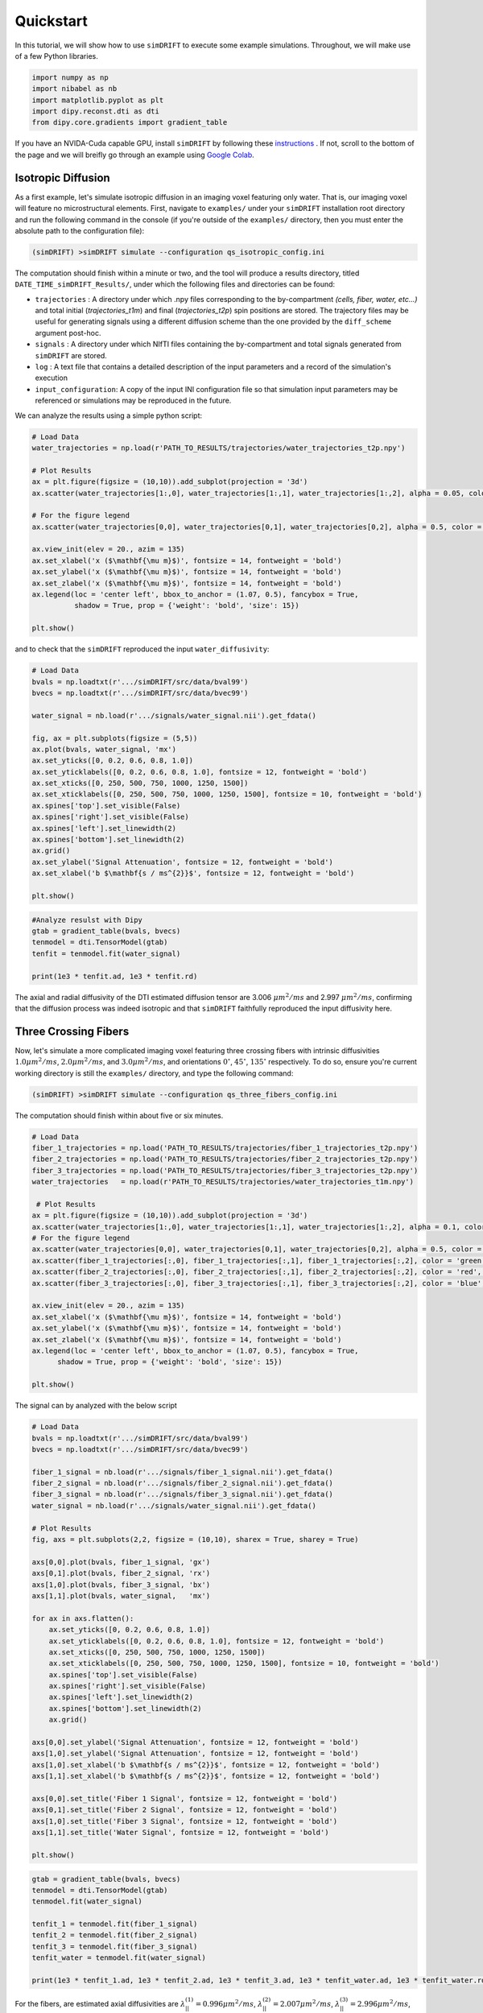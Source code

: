 *********************
Quickstart
*********************

In this tutorial, we will show how to use ``simDRIFT`` to execute some example simulations. 
Throughout, we will make use of a few Python libraries.

.. code-block:: python
    
    import numpy as np     
    import nibabel as nb 
    import matplotlib.pyplot as plt 
    import dipy.reconst.dti as dti
    from dipy.core.gradients import gradient_table

If you have an NVIDA-Cuda capable GPU, install ``simDRIFT`` by following these `instructions <https://simdrift.readthedocs.io/en/latest/installation/index.html>`_ . If not, scroll to the bottom of the page and we will breifly go through an example using `Google Colab <https://colab.research.google.com/?utm_source=scs-index>`_. 

Isotropic Diffusion
----------------
As a first example, let's simulate isotropic diffusion in an imaging voxel featuring only water. That is,
our imaging voxel will feature no microstructural elements. First, navigate to ``examples/`` under your 
``simDRIFT`` installation root directory and run the following command in the console (if you're outside of the ``examples/`` directory, then you must enter the absolute path to the configuration file):

.. code-block:: bash 
    
    (simDRIFT) >simDRIFT simulate --configuration qs_isotropic_config.ini

The computation should finish within a minute or two, and the tool will produce a results directory, titled ``DATE_TIME_simDRIFT_Results/``, under which the following files and directories can be found:

* ``trajectories`` : A directory under which .npy files corresponding to the by-compartment *(cells, fiber, water, etc...)* and total initial (*trajectories_t1m*) and final (*trajectories_t2p*)
  spin positions are stored. The trajectory files may be useful for generating signals using a different diffusion scheme than the one provided 
  by the ``diff_scheme`` argument post-hoc. 

* ``signals`` : A directory under which NIfTI files containing the by-compartment and total signals generated from ``simDRIFT`` are stored. 

* ``log`` : A text file that contains a detailed description of the input parameters and a record of the simulation's execution

* ``input_configuration``: A copy of the input INI configuration file so that simulation input parameters may be referenced or simulations may be reproduced in the future. 

We can analyze the results using a simple python script:

.. code-block:: python

    # Load Data
    water_trajectories = np.load(r'PATH_TO_RESULTS/trajectories/water_trajectories_t2p.npy')

    # Plot Results 
    ax = plt.figure(figsize = (10,10)).add_subplot(projection = '3d')
    ax.scatter(water_trajectories[1:,0], water_trajectories[1:,1], water_trajectories[1:,2], alpha = 0.05, color = 'purple', s = 1)

    # For the figure legend
    ax.scatter(water_trajectories[0,0], water_trajectories[0,1], water_trajectories[0,2], alpha = 0.5, color = 'purple', s = 50, label = 'water spin')
    
    ax.view_init(elev = 20., azim = 135)
    ax.set_xlabel('x ($\mathbf{\mu m}$)', fontsize = 14, fontweight = 'bold')
    ax.set_ylabel('x ($\mathbf{\mu m}$)', fontsize = 14, fontweight = 'bold')
    ax.set_zlabel('x ($\mathbf{\mu m}$)', fontsize = 14, fontweight = 'bold')
    ax.legend(loc = 'center left', bbox_to_anchor = (1.07, 0.5), fancybox = True,
              shadow = True, prop = {'weight': 'bold', 'size': 15})

    plt.show()

.. figure:: water_trajectories.png
   :align: center


and to check that the ``simDRIFT`` reproduced the input ``water_diffusivity``:

.. code-block:: python 

    # Load Data
    bvals = np.loadtxt(r'.../simDRIFT/src/data/bval99')
    bvecs = np.loadtxt(r'.../simDRIFT/src/data/bvec99')

    water_signal = nb.load(r'.../signals/water_signal.nii').get_fdata()

    fig, ax = plt.subplots(figsize = (5,5))
    ax.plot(bvals, water_signal, 'mx')
    ax.set_yticks([0, 0.2, 0.6, 0.8, 1.0])
    ax.set_yticklabels([0, 0.2, 0.6, 0.8, 1.0], fontsize = 12, fontweight = 'bold')
    ax.set_xticks([0, 250, 500, 750, 1000, 1250, 1500])
    ax.set_xticklabels([0, 250, 500, 750, 1000, 1250, 1500], fontsize = 10, fontweight = 'bold')
    ax.spines['top'].set_visible(False)
    ax.spines['right'].set_visible(False)
    ax.spines['left'].set_linewidth(2)
    ax.spines['bottom'].set_linewidth(2)
    ax.grid()
    ax.set_ylabel('Signal Attenuation', fontsize = 12, fontweight = 'bold')
    ax.set_xlabel('b $\mathbf{s / ms^{2}}$', fontsize = 12, fontweight = 'bold')

    plt.show()

.. figure:: water_signal.png
    :align: center



.. code-block:: python
    
    #Analyze resulst with Dipy 
    gtab = gradient_table(bvals, bvecs)
    tenmodel = dti.TensorModel(gtab)
    tenfit = tenmodel.fit(water_signal)

    print(1e3 * tenfit.ad, 1e3 * tenfit.rd)

The axial and radial diffusivity of the DTI estimated diffusion tensor are 3.006 :math:`\mu m^{2} / ms` and 2.997 :math:`\mu m^{2} / ms`, confirming 
that the diffusion process was indeed isotropic and that ``simDRIFT`` faithfully reproduced the input diffusivity here. 


Three Crossing Fibers 
----------------
Now, let's simulate a more complicated imaging voxel featuring three crossing fibers with intrinsic diffusivities :math:`1.0 \mu m^{2} / ms`, :math:`2.0 \mu m^{2} / ms`, and :math:`3.0 \mu m^{2} / ms`, and orientations :math:`0^{\circ}`, 
:math:`45^{\circ}`, :math:`135^{\circ}` respectively. To do so, ensure you're current working directory is still the ``examples/`` directory, and type the following command:

.. code-block:: bash 
    
    (simDRIFT) >simDRIFT simulate --configuration qs_three_fibers_config.ini

The computation should finish within about five or six minutes.

.. code-block:: python

  
    # Load Data
    fiber_1_trajectories = np.load('PATH_TO_RESULTS/trajectories/fiber_1_trajectories_t2p.npy')
    fiber_2_trajectories = np.load('PATH_TO_RESULTS/trajectories/fiber_2_trajectories_t2p.npy')
    fiber_3_trajectories = np.load('PATH_TO_RESULTS/trajectories/fiber_3_trajectories_t2p.npy')
    water_trajectories   = np.load(r'PATH_TO_RESULTS/trajectories/water_trajectories_t1m.npy')

     # Plot Results
    ax = plt.figure(figsize = (10,10)).add_subplot(projection = '3d')
    ax.scatter(water_trajectories[1:,0], water_trajectories[1:,1], water_trajectories[1:,2], alpha = 0.1, color = 'purple', s = 1)
    # For the figure legend
    ax.scatter(water_trajectories[0,0], water_trajectories[0,1], water_trajectories[0,2], alpha = 0.5, color = 'purple', label = 'water spin')
    ax.scatter(fiber_1_trajectories[:,0], fiber_1_trajectories[:,1], fiber_1_trajectories[:,2], color = 'green', label = 'fiber 1 spin')
    ax.scatter(fiber_2_trajectories[:,0], fiber_2_trajectories[:,1], fiber_2_trajectories[:,2], color = 'red',   label = 'fiber 2 spin')
    ax.scatter(fiber_3_trajectories[:,0], fiber_3_trajectories[:,1], fiber_3_trajectories[:,2], color = 'blue',  label = 'fiber 3 spin')

    ax.view_init(elev = 20., azim = 135)
    ax.set_xlabel('x ($\mathbf{\mu m}$)', fontsize = 14, fontweight = 'bold')
    ax.set_ylabel('x ($\mathbf{\mu m}$)', fontsize = 14, fontweight = 'bold')
    ax.set_zlabel('x ($\mathbf{\mu m}$)', fontsize = 14, fontweight = 'bold')
    ax.legend(loc = 'center left', bbox_to_anchor = (1.07, 0.5), fancybox = True,
          shadow = True, prop = {'weight': 'bold', 'size': 15})

    plt.show()

.. figure:: 3_fiber_trajectories.png
    :align: center


The signal can by analyzed with the below script

.. code-block:: python 

    # Load Data
    bvals = np.loadtxt(r'.../simDRIFT/src/data/bval99')
    bvecs = np.loadtxt(r'.../simDRIFT/src/data/bvec99')
    
    fiber_1_signal = nb.load(r'.../signals/fiber_1_signal.nii').get_fdata()
    fiber_2_signal = nb.load(r'.../signals/fiber_2_signal.nii').get_fdata()
    fiber_3_signal = nb.load(r'.../signals/fiber_3_signal.nii').get_fdata()
    water_signal = nb.load(r'.../signals/water_signal.nii').get_fdata()

    # Plot Results
    fig, axs = plt.subplots(2,2, figsize = (10,10), sharex = True, sharey = True)

    axs[0,0].plot(bvals, fiber_1_signal, 'gx')
    axs[0,1].plot(bvals, fiber_2_signal, 'rx')
    axs[1,0].plot(bvals, fiber_3_signal, 'bx')
    axs[1,1].plot(bvals, water_signal,   'mx')

    for ax in axs.flatten():
        ax.set_yticks([0, 0.2, 0.6, 0.8, 1.0])
        ax.set_yticklabels([0, 0.2, 0.6, 0.8, 1.0], fontsize = 12, fontweight = 'bold')
        ax.set_xticks([0, 250, 500, 750, 1000, 1250, 1500])
        ax.set_xticklabels([0, 250, 500, 750, 1000, 1250, 1500], fontsize = 10, fontweight = 'bold')
        ax.spines['top'].set_visible(False)
        ax.spines['right'].set_visible(False)
        ax.spines['left'].set_linewidth(2)
        ax.spines['bottom'].set_linewidth(2)
        ax.grid()

    axs[0,0].set_ylabel('Signal Attenuation', fontsize = 12, fontweight = 'bold')
    axs[1,0].set_ylabel('Signal Attenuation', fontsize = 12, fontweight = 'bold')
    axs[1,0].set_xlabel('b $\mathbf{s / ms^{2}}$', fontsize = 12, fontweight = 'bold')
    axs[1,1].set_xlabel('b $\mathbf{s / ms^{2}}$', fontsize = 12, fontweight = 'bold')
    
    axs[0,0].set_title('Fiber 1 Signal', fontsize = 12, fontweight = 'bold')
    axs[0,1].set_title('Fiber 2 Signal', fontsize = 12, fontweight = 'bold')
    axs[1,0].set_title('Fiber 3 Signal', fontsize = 12, fontweight = 'bold')
    axs[1,1].set_title('Water Signal', fontsize = 12, fontweight = 'bold')
    
    plt.show()

.. figure:: 3_fiber_signal.png 
    :align: center



.. code-block:: python



    gtab = gradient_table(bvals, bvecs)
    tenmodel = dti.TensorModel(gtab)
    tenmodel.fit(water_signal)

    tenfit_1 = tenmodel.fit(fiber_1_signal)
    tenfit_2 = tenmodel.fit(fiber_2_signal)
    tenfit_3 = tenmodel.fit(fiber_3_signal)
    tenfit_water = tenmodel.fit(water_signal)

    print(1e3 * tenfit_1.ad, 1e3 * tenfit_2.ad, 1e3 * tenfit_3.ad, 1e3 * tenfit_water.ad, 1e3 * tenfit_water.rd)

For the fibers, are estimated axial diffusivities are :math:`\lambda_{||}^{(1)} = 0.996 \mu m^{2} / ms`, :math:`\lambda_{||}^{(2)} = 2.007 \mu m^{2} / ms`,
:math:`\lambda_{||}^{(3)} = 2.996 \mu m^{2} / ms`, and for the water, we get that: :math:`\lambda_{||} = 2.82 \mu m^{2} / ms` and :math:`\lambda_{\perp} = 2.73 \mu m^{2} / ms`. The fiber values are exactly in the range that we would expect. Of course, although the water diffusivity is set to :math:`3.0 \mu m^{2} / ms`, because of the diffusion restricting barriers imposed by the fiber bundles, we can no longer hope to recover this number exactly (at reasonably high fiber densities).

Google Colab
--------------
First, open a new Google Colab notebook. Then, nagivate to Edit> Notebook Settings and change the ``Hardware Accelorator`` to GPU. 
To install Conda, type the following commands. 

.. code-block:: python 
   
    [ ] #Install Conda
        !pip install -q condacolab
        import condacolab
        condacolab.install()

Now, we create the ``simDRIFT`` environment:

.. code-block:: python 
   
   [1] #Create Conda Environment 
       !conda create -n simDRIFT    

To activate the environment:


.. code-block:: python 
   
   [2] #Activate Conda Environment 
       !source activate simDRIFT

Now that the environment is activated, we can install the dependencies:


.. code-block:: python 
   
   [3] #Install Numba
       !conda install numba
        #Install PyTorch
       !pip3 install torch torchvision torchaudio --index-url https://download.pytorch.org/whl/cu117

Now, we install ``simDRIFT``

.. code-block:: python 
   
   [4] #Install simDRIFT
       !git clone https://github.com/jacobblum/simDRIFT.git
       !pip install -e simDRIFT 

Finally, now that everything is installed let's run a basic simulation of isotropic diffusion. 

.. code-block:: python 
   
   [5] !simDRIFT simulate --configuration PATH_TO_CONFIG.INI file
